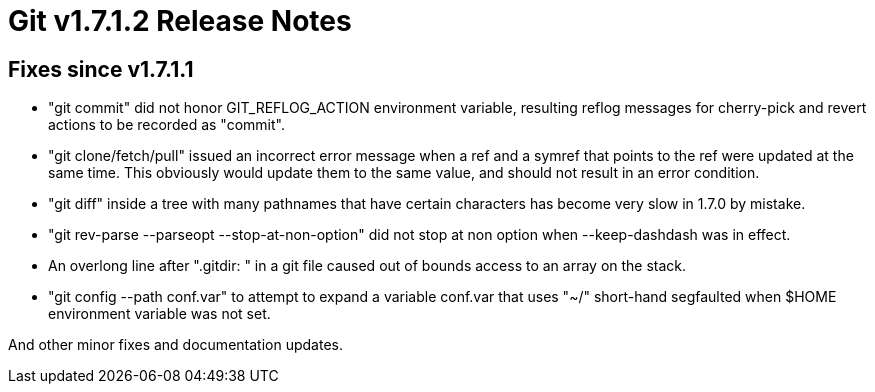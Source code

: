 Git v1.7.1.2 Release Notes
==========================

Fixes since v1.7.1.1
--------------------

 * "git commit" did not honor GIT_REFLOG_ACTION environment variable, resulting
   reflog messages for cherry-pick and revert actions to be recorded as "commit".

 * "git clone/fetch/pull" issued an incorrect error message when a ref and
   a symref that points to the ref were updated at the same time.  This
   obviously would update them to the same value, and should not result in
   an error condition.

 * "git diff" inside a tree with many pathnames that have certain
   characters has become very slow in 1.7.0 by mistake.

 * "git rev-parse --parseopt --stop-at-non-option" did not stop at non option
   when --keep-dashdash was in effect.

 * An overlong line after ".gitdir: " in a git file caused out of bounds
   access to an array on the stack.

 * "git config --path conf.var" to attempt to expand a variable conf.var
   that uses "~/" short-hand segfaulted when $HOME environment variable
   was not set.

And other minor fixes and documentation updates.
